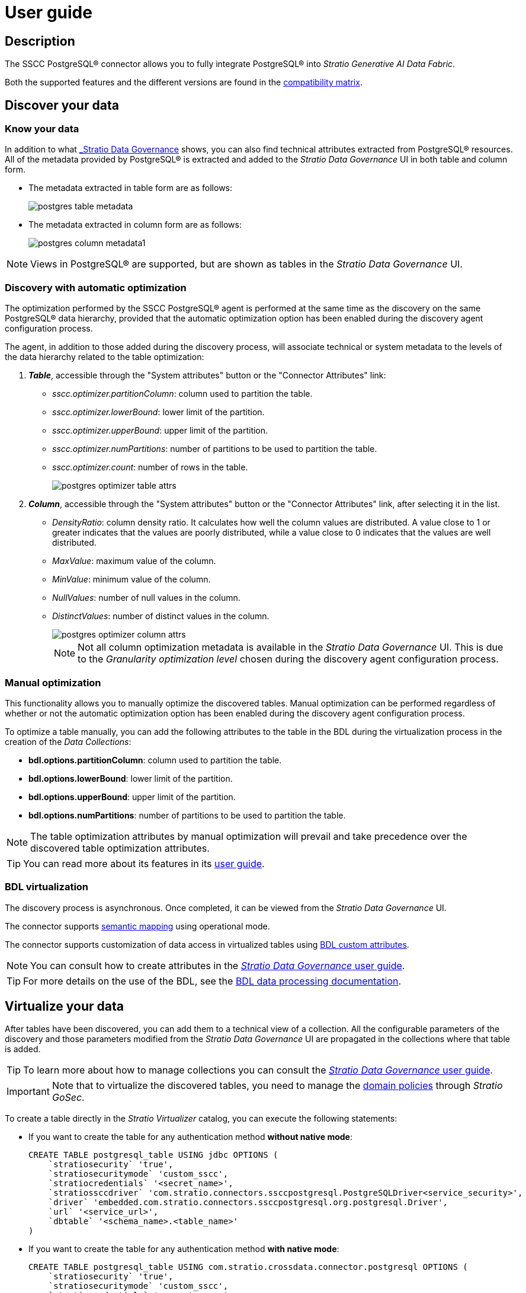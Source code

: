 ﻿= User guide

== Description

The SSCC PostgreSQL® connector allows you to fully integrate PostgreSQL® into _Stratio Generative AI Data Fabric_.

Both the supported features and the different versions are found in the xref:postgres:compatibility-matrix.adoc[compatibility matrix].

== Discover your data

=== Know your data

In addition to what xref:stratio-data-governance:user-manual:from-a-data-store-to-a-dictionary.adoc#_tables_and_columns[_Stratio Data Governance_] shows, you can also find technical attributes extracted from PostgreSQL® resources. All of the metadata provided by PostgreSQL® is extracted and added to the _Stratio Data Governance_ UI in both table and column form.

* The metadata extracted in table form are as follows:
+
image:postgres-table-metadata.png[]

* The metadata extracted in column form are as follows:
+
image:postgres-column-metadata1.png[]

NOTE: Views in PostgreSQL® are supported, but are shown as tables in the _Stratio Data Governance_ UI.

=== Discovery with automatic optimization

The optimization performed by the SSCC PostgreSQL® agent is performed at the same time as the discovery on the same PostgreSQL® data hierarchy, provided that the automatic optimization option has been enabled during the discovery agent configuration process.

The agent, in addition to those added during the discovery process, will associate technical or system metadata to the levels of the data hierarchy related to the table optimization:

. *_Table_*, accessible through the "System attributes" button or the "Connector Attributes" link:
** _sscc.optimizer.partitionColumn_: column used to partition the table.
** _sscc.optimizer.lowerBound_: lower limit of the partition.
** _sscc.optimizer.upperBound_: upper limit of the partition.
** _sscc.optimizer.numPartitions_: number of partitions to be used to partition the table.
** _sscc.optimizer.count_: number of rows in the table.
+
image::postgres-optimizer-table-attrs.png[]

. *_Column_*, accessible through the "System attributes" button or the "Connector Attributes" link, after selecting it in the list.
** _DensityRatio_: column density ratio. It calculates how well the column values are distributed. A value close to 1 or greater indicates that the values are poorly distributed, while a value close to 0 indicates that the values are well distributed.
** _MaxValue_: maximum value of the column.
** _MinValue_: minimum value of the column.
** _NullValues_: number of null values in the column.
** _DistinctValues_: number of distinct values in the column.
+
image::postgres-optimizer-column-attrs.png[]
+
NOTE: Not all column optimization metadata is available in the _Stratio Data Governance_ UI. This is due to the _Granularity optimization level_ chosen during the discovery agent configuration process.

=== Manual optimization

This functionality allows you to manually optimize the discovered tables. Manual optimization can be performed regardless of whether or not the automatic optimization option has been enabled during the discovery agent configuration process.

To optimize a table manually, you can add the following attributes to the table in the BDL during the virtualization process in the creation of the _Data Collections_:

* *bdl.options.partitionColumn*: column used to partition the table.
* *bdl.options.lowerBound*: lower limit of the partition.
* *bdl.options.upperBound*: upper limit of the partition.
* *bdl.options.numPartitions*: number of partitions to be used to partition the table.

NOTE: The table optimization attributes by manual optimization will prevail and take precedence over the discovered table optimization attributes.

TIP: You can read more about its features in its xref:stratio-virtualizer:user-guide:user-guide.adoc#_working_with_stratio_virtualizer[user guide].

=== BDL virtualization

The discovery process is asynchronous. Once completed, it can be viewed from the _Stratio Data Governance_ UI.

The connector supports xref:stratio-data-governance:user-manual:semantic-mapping.adoc[semantic mapping] using operational mode.

The connector supports customization of data access in virtualized tables using xref:stratio-data-governance:user-manual:bdl-virtualization.adoc#_bdl_custom_attributes[BDL custom attributes].

NOTE: You can consult how to create attributes in the xref:stratio-data-governance:user-manual/addition-of-metadata[_Stratio Data Governance_ user guide].

TIP: For more details on the use of the BDL, see the xref:stratio-data-governance:user-manual:data-processing-with-bdl.adoc[BDL data processing documentation].

== Virtualize your data

After tables have been discovered, you can add them to a technical view of a collection. All the configurable parameters of the discovery and those parameters modified from the _Stratio Data Governance_ UI are propagated in the collections where that table is added.

TIP: To learn more about how to manage collections you can consult the xref:stratio-data-governance:user-manual:collections.adoc[_Stratio Data Governance_ user guide].

IMPORTANT: Note that to virtualize the discovered tables, you need to manage the xref:stratio-gosec:operations-manual:data-access/manage-policies/manage-domains-policies.adoc[domain policies] through _Stratio GoSec_.

To create a table directly in the _Stratio Virtualizer_ catalog, you can execute the following statements:

* If you want to create the table for any authentication method *without native mode*:
+
[source,sql]
----
CREATE TABLE postgresql_table USING jdbc OPTIONS (
    `stratiosecurity` 'true',
    `stratiosecuritymode` 'custom_sscc',
    `stratiocredentials` '<secret_name>',
    `stratiossccdriver` 'com.stratio.connectors.ssccpostgresql.PostgreSQLDriver<service_security>',
    `driver` 'embedded.com.stratio.connectors.ssccpostgresql.org.postgresql.Driver',
    `url` '<service_url>',
    `dbtable` '<schema_name>.<table_name>'
)
----

* If you want to create the table for any authentication method *with native mode*:
+
[source,sql]
----
CREATE TABLE postgresql_table USING com.stratio.crossdata.connector.postgresql OPTIONS (
    `stratiosecurity` 'true',
    `stratiosecuritymode` 'custom_sscc',
    `stratiocredentials` '<secret_name>',
    `stratiossccdriver` 'com.stratio.connectors.ssccpostgresql.PostgreSQLDriver<service_security>',
    `driver` 'embedded.com.stratio.connectors.ssccpostgresql.org.postgresql.Driver',
    `url` '<service_url>',
    `dbtable` '<schema_name>.<table_name>'
)
----

=== Native PostgreSQL® access

The connector includes an implementation of the xref:stratio-virtualizer:architecture:features.adoc#_native_access_to_data_stores[native dialect of _Stratio Virtualizer_]. You can check how to configure it globally in its xref:stratio-virtualizer:operations-guide:configuration/processing-configuration.adoc#_improvements_from_stratio_{modulename}_to_sparks_push_down[operations guide].

TIP: To check if a catalog table supports the native dialect, you can check its provider: the result of the `show create table my_table` statement must contain "using com.stratio.crossdata.connector.postgresql".

The native dialect supports a subset of the https://archive.apache.org/dist/spark/docs/3.1.1/sql-ref.html[Apache Spark™ SQL dialect]. Unsupported statements could still be executed but without performing the full push-down provided by the native dialect, so performance may suffer for tables with a large number of rows.

TIP: You can check the subset of the supported SQL dialect in xref:postgres:user-guide/native-coverage.adoc[the native dialect coverage reference].

=== _Stratio Rocket_

After the data has been virtualized, you can access it from _Stratio Rocket_ using:

* The catalog.
+
image:postgres-rocket-catalog.png[]

* In the workflows using the input from xref:stratio-rocket:user-guide:workflow-asset/data-inputs.adoc#_stratio_virtualizer[_Stratio Virtualizer_]. You can force access through the native dialect by checking the "Force query execution with native connectors" box.
+
image:postgres-rocket-virtualizer-input.png[]

=== _Stratio Intelligence_

You can see how the data is accessed from _Stratio Intelligence_ in the xref:ROOT:quick-start-guide.adoc#_stratio_intelligence[general quick start guide].
